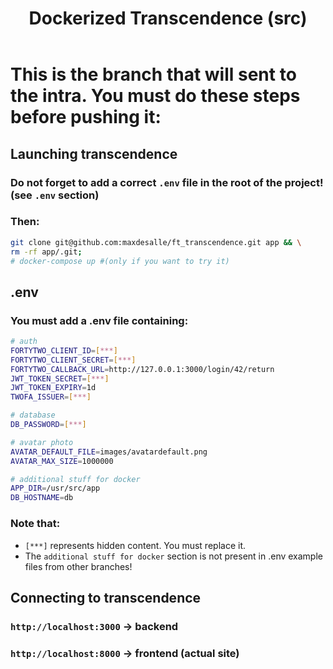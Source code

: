 #+title: Dockerized Transcendence (src)

* This is the branch that will sent to the intra. You must do these steps before pushing it:

** Launching transcendence
*** Do not forget to add a correct =.env= file in the root of the project! (see =.env= section)
*** Then:
#+BEGIN_SRC bash
git clone git@github.com:maxdesalle/ft_transcendence.git app && \
rm -rf app/.git;
# docker-compose up #(only if you want to try it)
#+END_SRC
** .env
*** You must add a .env file containing:
#+BEGIN_SRC bash
# auth
FORTYTWO_CLIENT_ID=[***]
FORTYTWO_CLIENT_SECRET=[***]
FORTYTWO_CALLBACK_URL=http://127.0.0.1:3000/login/42/return
JWT_TOKEN_SECRET=[***]
JWT_TOKEN_EXPIRY=1d
TWOFA_ISSUER=[***]

# database
DB_PASSWORD=[***]

# avatar photo
AVATAR_DEFAULT_FILE=images/avatardefault.png
AVATAR_MAX_SIZE=1000000

# additional stuff for docker
APP_DIR=/usr/src/app
DB_HOSTNAME=db
#+END_SRC
*** Note that:
- =[***]= represents hidden content. You must replace it.
- The =additional stuff for docker= section is not present in .env example files from other branches!
** Connecting to transcendence
*** =http://localhost:3000= -> backend
*** =http://localhost:8000= -> frontend (actual site)
